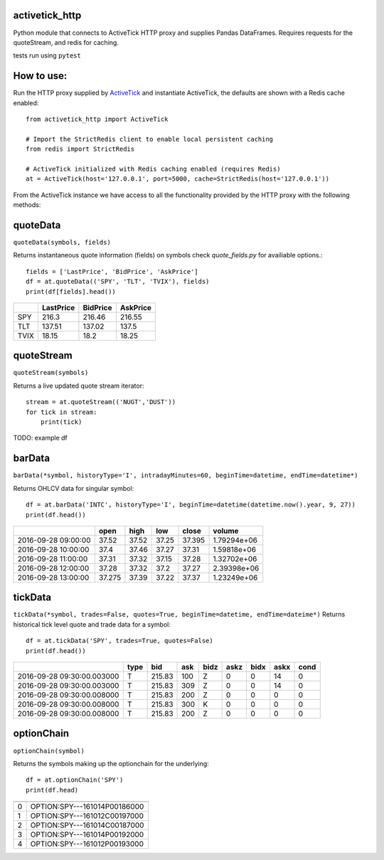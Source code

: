 ===============
activetick_http
===============
Python module that connects to ActiveTick HTTP proxy and supplies Pandas DataFrames.
Requires requests for the quoteStream, and redis for caching.

tests run using ``pytest``

===========
How to use:
===========
Run the
HTTP proxy supplied by ActiveTick_
and instantiate ActiveTick, the defaults are shown with a Redis cache enabled::

    from activetick_http import ActiveTick

    # Import the StrictRedis client to enable local persistent caching
    from redis import StrictRedis

    # ActiveTick initialized with Redis caching enabled (requires Redis)
    at = ActiveTick(host='127.0.0.1', port=5000, cache=StrictRedis(host='127.0.0.1'))

From the ActiveTick instance we have access to all the functionality provided by the HTTP proxy with the following \
methods:

.. _ActiveTick: http://www.activetick.com/activetick/contents/PersonalServicesDataAPIDownload.aspx

=========
quoteData
=========
``quoteData(symbols, fields)``

Returns instantaneous quote information (fields) on symbols
check `quote_fields.py` for availiable options.::

    fields = ['LastPrice', 'BidPrice', 'AskPrice']
    df = at.quoteData(('SPY', 'TLT', 'TVIX'), fields)
    print(df[fields].head())

+------+-------------+------------+------------+
|      |   LastPrice |   BidPrice |   AskPrice |
+======+=============+============+============+
| SPY  |      216.3  |     216.46 |     216.55 |
+------+-------------+------------+------------+
| TLT  |      137.51 |     137.02 |     137.5  |
+------+-------------+------------+------------+
| TVIX |       18.15 |      18.2  |      18.25 |
+------+-------------+------------+------------+

===========
quoteStream
===========
``quoteStream(symbols)``

Returns a live updated quote stream iterator::

    stream = at.quoteStream(('NUGT','DUST'))
    for tick in stream:
        print(tick)

TODO: example df

=======
barData
=======
``barData(*symbol, historyType='I', intradayMinutes=60, beginTime=datetime, endTime=datetime*)``

Returns OHLCV data for singular symbol::

    df = at.barData('INTC', historyType='I', beginTime=datetime(datetime.now().year, 9, 27))
    print(df.head())

+---------------------+--------+--------+-------+---------+-------------+
|                     |   open |   high |   low |   close |      volume |
+=====================+========+========+=======+=========+=============+
| 2016-09-28 09:00:00 | 37.52  |  37.52 | 37.25 |  37.395 | 1.79294e+06 |
+---------------------+--------+--------+-------+---------+-------------+
| 2016-09-28 10:00:00 | 37.4   |  37.46 | 37.27 |  37.31  | 1.59818e+06 |
+---------------------+--------+--------+-------+---------+-------------+
| 2016-09-28 11:00:00 | 37.31  |  37.32 | 37.15 |  37.28  | 1.32702e+06 |
+---------------------+--------+--------+-------+---------+-------------+
| 2016-09-28 12:00:00 | 37.28  |  37.32 | 37.2  |  37.27  | 2.39398e+06 |
+---------------------+--------+--------+-------+---------+-------------+
| 2016-09-28 13:00:00 | 37.275 |  37.39 | 37.22 |  37.37  | 1.23249e+06 |
+---------------------+--------+--------+-------+---------+-------------+

========
tickData
========
``tickData(*symbol, trades=False, quotes=True, beginTime=datetime, endTime=dateime*)``
Returns historical tick level quote and trade data for a symbol::

    df = at.tickData('SPY', trades=True, quotes=False)
    print(df.head())

+----------------------------+--------+--------+-------+--------+--------+--------+--------+--------+
|                            | type   |    bid |   ask | bidz   |   askz |   bidx |   askx |   cond |
+============================+========+========+=======+========+========+========+========+========+
| 2016-09-28 09:30:00.003000 | T      | 215.83 |   100 | Z      |      0 |      0 |     14 |      0 |
+----------------------------+--------+--------+-------+--------+--------+--------+--------+--------+
| 2016-09-28 09:30:00.003000 | T      | 215.83 |   309 | Z      |      0 |      0 |     14 |      0 |
+----------------------------+--------+--------+-------+--------+--------+--------+--------+--------+
| 2016-09-28 09:30:00.008000 | T      | 215.83 |   200 | Z      |      0 |      0 |      0 |      0 |
+----------------------------+--------+--------+-------+--------+--------+--------+--------+--------+
| 2016-09-28 09:30:00.008000 | T      | 215.83 |   300 | K      |      0 |      0 |      0 |      0 |
+----------------------------+--------+--------+-------+--------+--------+--------+--------+--------+
| 2016-09-28 09:30:00.008000 | T      | 215.83 |   200 | Z      |      0 |      0 |      0 |      0 |
+----------------------------+--------+--------+-------+--------+--------+--------+--------+--------+

===========
optionChain
===========
``optionChain(symbol)``

Returns the symbols making up the optionchain for the underlying::

    df = at.optionChain('SPY')
    print(df.head)

+----+------------------------------+
|    |                              |
+====+==============================+
|  0 | OPTION:SPY---161014P00186000 |
+----+------------------------------+
|  1 | OPTION:SPY---161012C00197000 |
+----+------------------------------+
|  2 | OPTION:SPY---161014C00187000 |
+----+------------------------------+
|  3 | OPTION:SPY---161014P00192000 |
+----+------------------------------+
|  4 | OPTION:SPY---161012P00193000 |
+----+------------------------------+
